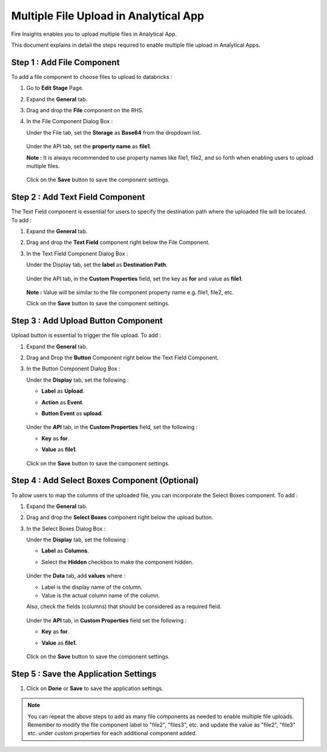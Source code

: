 Multiple File Upload in Analytical App
====================================

Fire Insights enables you to upload multiple files in Analytical App. 

This document explains in detail the steps required to enable multiple file upload in Analytical Apps.

Step 1 : Add File Component
-----------

To add a file component to choose files to upload to databricks : 

#. Go to **Edit Stage** Page.
#. Expand the **General** tab.
#. Drag and drop the **File** component on the RHS.
#. In the File Component Dialog Box :

   Under the  File tab, set the **Storage** as **Base64** from the dropdown list.
   
     .. figure:: ../../_assets/web-app/MultipleFileUpload/file-storage.png
        :alt: web-app
        :width: 65%

   Under the API tab, set the **property name** as **file1**.

   **Note :** It is always recommended to use property names like file1, file2, and so forth when enabling users to upload multiple files.

     .. figure:: ../../_assets/web-app/MultipleFileUpload/file-property-name.png
        :alt: web-app
        :width: 65%

   Click on the **Save** button to save the component settings.

     .. figure:: ../../_assets/web-app/MultipleFileUpload/save-file.png
        :alt: web-app
        :width: 65%


Step 2 : Add Text Field Component
---------------
The Text Field component is essential for users to specify the destination path where the uploaded file will be located. To add :

#. Expand the **General** tab.
#. Drag and drop the **Text Field** component right below the File Component.
#. In the Text Field Component Dialog Box :

   Under the Display tab, set the **label** as **Destination Path**.

     .. figure:: ../../_assets/web-app/MultipleFileUpload/text-label.png
        :alt: web-app
        :width: 65%

   Under the API tab, in the **Custom Properties** field, set the key as **for** and value as **file1**.

     .. figure:: ../../_assets/web-app/MultipleFileUpload/text-custom.png
        :alt: web-app
        :width: 65%

   **Note :** Value will be similar to the file component property name e.g. file1, file2, etc.

   Click on the **Save** button to save the component settings.
   
     .. figure:: ../../_assets/web-app/MultipleFileUpload/save-text.png
        :alt: web-app
        :width: 65%


Step 3 : Add Upload Button Component
------------

Upload button is essential to trigger the file upload. To add :

#. Expand the **General** tab.
#. Drag and Drop the **Button** Component right below the Text Field Component.
#. In the Button Component Dialog Box :

   Under the **Display** tab, set the following :

   * **Label** as **Upload**.
   * **Action** as **Event**.
   * **Button Event** as **upload**.
    
     .. figure:: ../../_assets/web-app/MultipleFileUpload/button-label.png
        :alt: web-app
        :width: 65%

   Under the **API** tab, in the **Custom Properties** field, set the following :

   * **Key** as **for**.
   * **Value** as **file1**.
     
     .. figure:: ../../_assets/web-app/MultipleFileUpload/button-custom.png
        :alt: web-app
        :width: 65% 

   Click on the **Save** button to save the component settings.

     .. figure:: ../../_assets/web-app/MultipleFileUpload/save-button.png
        :alt: web-app
        :width: 65% 

Step 4 : Add Select Boxes Component (Optional)
---------------

To allow users to map the columns of the uploaded file, you can incorporate the Select Boxes component. To add :

#. Expand the **General** tab.
#. Drag and drop the **Select Boxes** component right below the upload button.
#. In the Select Boxes Dialog Box :

   Under the **Display** tab, set the following :

   * **Label** as **Columns**.
   * Select the **Hidden** checkbox to make the component hidden.

     .. figure:: ../../_assets/web-app/MultipleFileUpload/selectbox-label.png
        :alt: web-app
        :width: 65% 

   Under the **Data** tab, add **values** where :

   * Label is the display name of the column.
   * Value is the actual column name of the column.
   
   Also, check the fields (columns) that should be considered as a required field.

     .. figure:: ../../_assets/web-app/MultipleFileUpload/selectbox-data.png
        :alt: web-app
        :width: 65% 
 
   Under the **API** tab, in **Custom Properties** field set the following :

   * **Key** as **for**.
   * **Value** as **file1**.
    
     .. figure:: ../../_assets/web-app/MultipleFileUpload/selectbox-custom.png
        :alt: web-app
        :width: 65% 
 
   Click on the **Save** button to save the component settings.

     .. figure:: ../../_assets/web-app/MultipleFileUpload/save-selectbox.png
        :alt: web-app
        :width: 65% 

Step 5 : Save the Application Settings
-----------
#. Click on **Done** or **Save** to save the application settings.

.. note:: You can repeat the above steps to add as many file components as needed to enable multiple file uploads. Remember to modify the file component label to "file2", "files3", etc. and update the value as "file2", "file3" etc. under custom properties for each additional component added.





